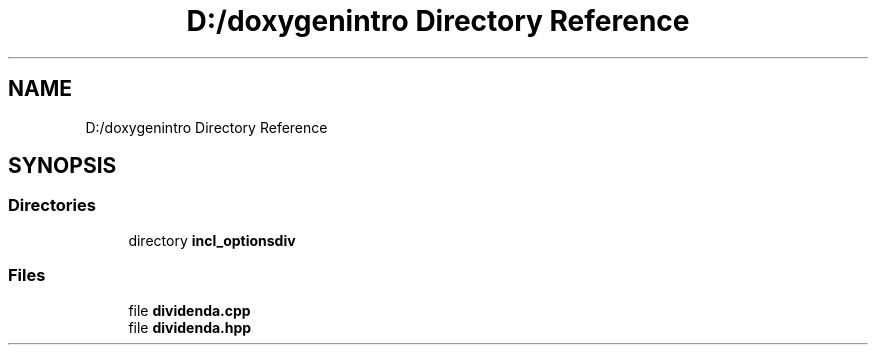 .TH "D:/doxygenintro Directory Reference" 3 "Fri May 21 2021" "Dividend" \" -*- nroff -*-
.ad l
.nh
.SH NAME
D:/doxygenintro Directory Reference
.SH SYNOPSIS
.br
.PP
.SS "Directories"

.in +1c
.ti -1c
.RI "directory \fBincl_optionsdiv\fP"
.br
.in -1c
.SS "Files"

.in +1c
.ti -1c
.RI "file \fBdividenda\&.cpp\fP"
.br
.ti -1c
.RI "file \fBdividenda\&.hpp\fP"
.br
.in -1c
